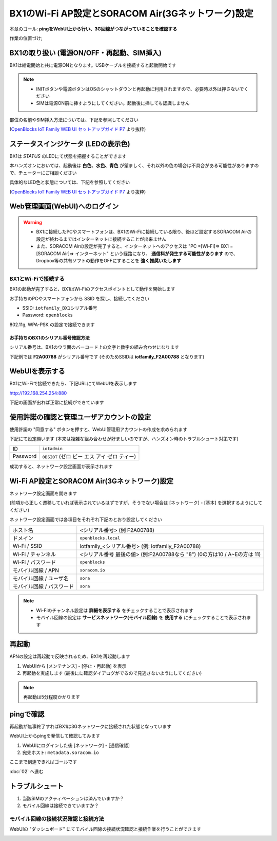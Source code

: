 BX1のWi-Fi AP設定とSORACOM Air(3Gネットワーク)設定
==================================================

本章のゴール: **pingをWebUI上から行い、3G回線がつながっていることを確認する**

作業の位置づけ;

.. image:: images/bx1_01_highlevelarchitecture.png

BX1の取り扱い (電源ON/OFF・再起動、SIM挿入)
-------------------------------------------

BX1は給電開始と共に電源ONとなります。USBケーブルを接続すると起動開始です

.. note::

  * INITボタンや電源ボタンはOSのシャットダウンと再起動に利用されますので、必要時以外は押さないでください
  * SIMは電源ON前に挿すようにしてください。起動後に挿しても認識しません

部位の名前やSIM挿入方法については、下記を参照してください

.. image:: images/bx1_01_bx10.png

(`OpenBlocks IoT Family WEB UI セットアップガイド P7 <http://openblocks.plathome.co.jp/common/pdf/OpenBlocksIoTSeriseSetupGuide1_0_5.pdf#page=7>`_ より抜粋)

ステータスインジケータ (LEDの表示色)
------------------------------------

BX1は *STATUS* のLEDにて状態を把握することができます

本ハンズオンにおいては、起動後は **白色、水色、青色** が望ましく、それ以外の色の場合は不具合がある可能性がありますので、チューターにご相談ください

具体的なLED色と状態については、下記を参照してください

.. image:: images/bx1_01_bx11-led.png

(`OpenBlocks IoT Family WEB UI セットアップガイド P7 <http://openblocks.plathome.co.jp/common/pdf/OpenBlocksIoTSeriseSetupGuide1_0_5.pdf#page=7>`_ より抜粋)

Web管理画面(WebUI)へのログイン
------------------------------

.. warning::

  * BX1に接続したPCやスマートフォンは、BX1のWi-Fiに接続している限り、後ほど設定するSORACOM Airの設定が終わるまではインターネットに接続することが出来ません
  * また、SORACOM Airの設定が完了すると、インターネットへのアクセスは "PC =[Wi-Fi]=> BX1 =[SORACOM Air]=> インターネット" という経路になり、 **通信料が発生する可能性があります** ので、Dropbox等の共有ソフトの動作をOFFにすることを **強く推奨いたします**

BX1とWi-Fiで接続する
````````````````````

BX1の起動が完了すると、BX1はWi-Fiのアクセスポイントとして動作を開始します

お手持ちのPCやスマートフォンから SSID を探し、接続してください

- SSID: ``iotfamily_BX1シリアル番号``
- Password: ``openblocks``

802.11g, WPA-PSK の設定で接続できます

お手持ちのBX1のシリアル番号確認方法
~~~~~~~~~~~~~~~~~~~~~~~~~~~~~~~~~~~

シリアル番号は、BX1のウラ面のバーコード上の文字と数字の組み合わせになります

下記例では **F2A00788** がシリアル番号です (そのためSSIDは **iotfamily_F2A00788** となります)

.. image:: images/bx1_01_bx12-serial.jpg

WebUIを表示する
---------------

BX1にWi-Fiで接続できたら、下記URLにてWebUIを表示します

http://192.168.254.254:880

下記の画面が出れば正常に接続ができています

.. image:: images/bx1_01_webui0-start.png

使用許諾の確認と管理ユーザアカウントの設定
------------------------------------------

使用許諾の "同意する" ボタンを押すと、WebUI管理用アカウントの作成を求められます

下記にて設定願います (本来は複雑な組み合わせが好ましいのですが、ハンズオン時のトラブルシュート対策です)

+----------+----------------------------------------------+
| ID       | ``iotadmin``                                 |
+----------+----------------------------------------------+
| Password | ``0BSI0T`` (ゼロ ビー エス アイ ゼロ ティー) |
+----------+----------------------------------------------+

成功すると、ネットワーク設定画面が表示されます

.. image:: images/bx1_01_webui1-network.png

Wi-Fi AP設定とSORACOM Air(3Gネットワーク)設定
---------------------------------------------

ネットワーク設定画面を開きます

(前項から正しく遷移していれば表示されているはずですが、そうでない場合は [ネットワーク] - [基本] を選択するようにしてください)

ネットワーク設定画面では各項目をそれぞれ下記のとおり設定してください

+---------------------------+--------------------------------------------------------------------------------+
| ホスト名                  | <シリアル番号> (例 F2A00788)                                                   |
+---------------------------+--------------------------------------------------------------------------------+
| ドメイン                  | ``openblocks.local``                                                           |
+---------------------------+--------------------------------------------------------------------------------+
| Wi-Fi / SSID              | iotfamily_<シリアル番号> (例: iotfamily_F2A00788)                              |
+---------------------------+--------------------------------------------------------------------------------+
| Wi-Fi / チャンネル        | <シリアル番号 最後の値> (例:F2A00788なら "8")  (0の方は10 / A~Eの方は 11)      |
+---------------------------+--------------------------------------------------------------------------------+
| Wi-Fi / パスワード        | ``openblocks``                                                                 |
+---------------------------+--------------------------------------------------------------------------------+
| モバイル回線 / APN        | ``soracom.io``                                                                 |
+---------------------------+--------------------------------------------------------------------------------+
| モバイル回線 / ユーザ名   | ``sora``                                                                       |
+---------------------------+--------------------------------------------------------------------------------+
| モバイル回線 / パスワード | ``sora``                                                                       |
+---------------------------+--------------------------------------------------------------------------------+

.. note::

  * Wi-Fiのチャンネル設定は **詳細を表示する** をチェックすることで表示されます
  * モバイル回線の設定は **サービスネットワーク(モバイル回線)** を **使用する** にチェックすることで表示されます

再起動
------

APNの設定は再起動で反映されるため、BX1を再起動します

#. WebUIから [メンテナンス] - [停止・再起動] を表示
#. 再起動を実施します (最後にに確認ダイアログがでるので見逃さないようにしてください)

.. note::

  再起動は5分程度かかります

.. image:: images/bx1_01_webui2-reboot.png

pingで確認
----------

再起動が無事終了すればBX1は3Gネットワークに接続された状態となっています

WebUI上からpingを発信して確認してみます

#. WebUIにログインした後 [ネットワーク] - [通信確認]
#. 宛先ホスト: ``metadata.soracom.io``

.. image:: images/bx1_01_webui3-ping.png

ここまで到達できればゴールです

:doc:`02` へ進む

トラブルシュート
----------------

#. 当該SIMのアクティベーションは済んでいますか？
#. モバイル回線は接続できていますか？

モバイル回線の接続状況確認と接続方法
````````````````````````````````````

WebUIの "ダッシュボード" にてモバイル回線の接続状況確認と接続作業を行うことができます

.. image:: images/bx1_01_webui4-dasboard.png

